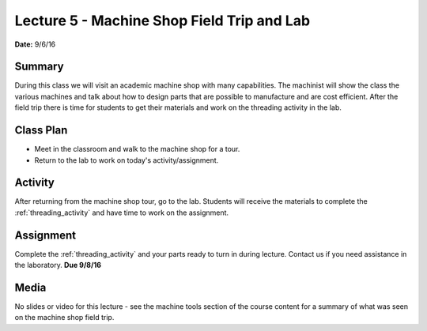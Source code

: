 .. _lecture_5:

Lecture 5 - Machine Shop Field Trip and Lab
===========================================

**Date:** 9/6/16

Summary
-------
During this class we will visit an academic machine shop with many capabilities.
The machinist will show the class the various machines and talk about how to
design parts that are possible to manufacture and are cost efficient. After the
field trip there is time for students to get their materials and work on the
threading activity in the lab.

Class Plan
----------
* Meet in the classroom and walk to the machine shop for a tour.
* Return to the lab to work on today's activity/assignment.

Activity
--------
After returning from the machine shop tour, go to the lab. Students will receive
the materials to complete the :ref:`threading_activity` and have time to work on
the assignment.


Assignment
----------
Complete the :ref:`threading_activity` and your parts ready to turn in during
lecture. Contact us if you need assistance in the laboratory. **Due 9/8/16**

Media
-----
No slides or video for this lecture - see the machine tools section of the
course content for a summary of what was seen on the machine shop field trip.

